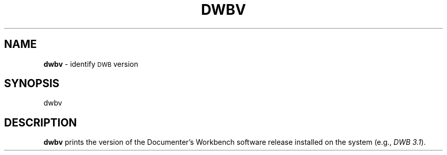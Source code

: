 .TH DWBV 1
.SH NAME
.B dwbv
\- identify \s-1DWB\s+1 version
.SH SYNOPSIS
\*(mBdwbv\f1
.SH DESCRIPTION
.B dwbv
prints the version of the Documenter's Workbench software
release installed on the system
(e.g.,\ \f2DWB\ 3.1\f1\^).
